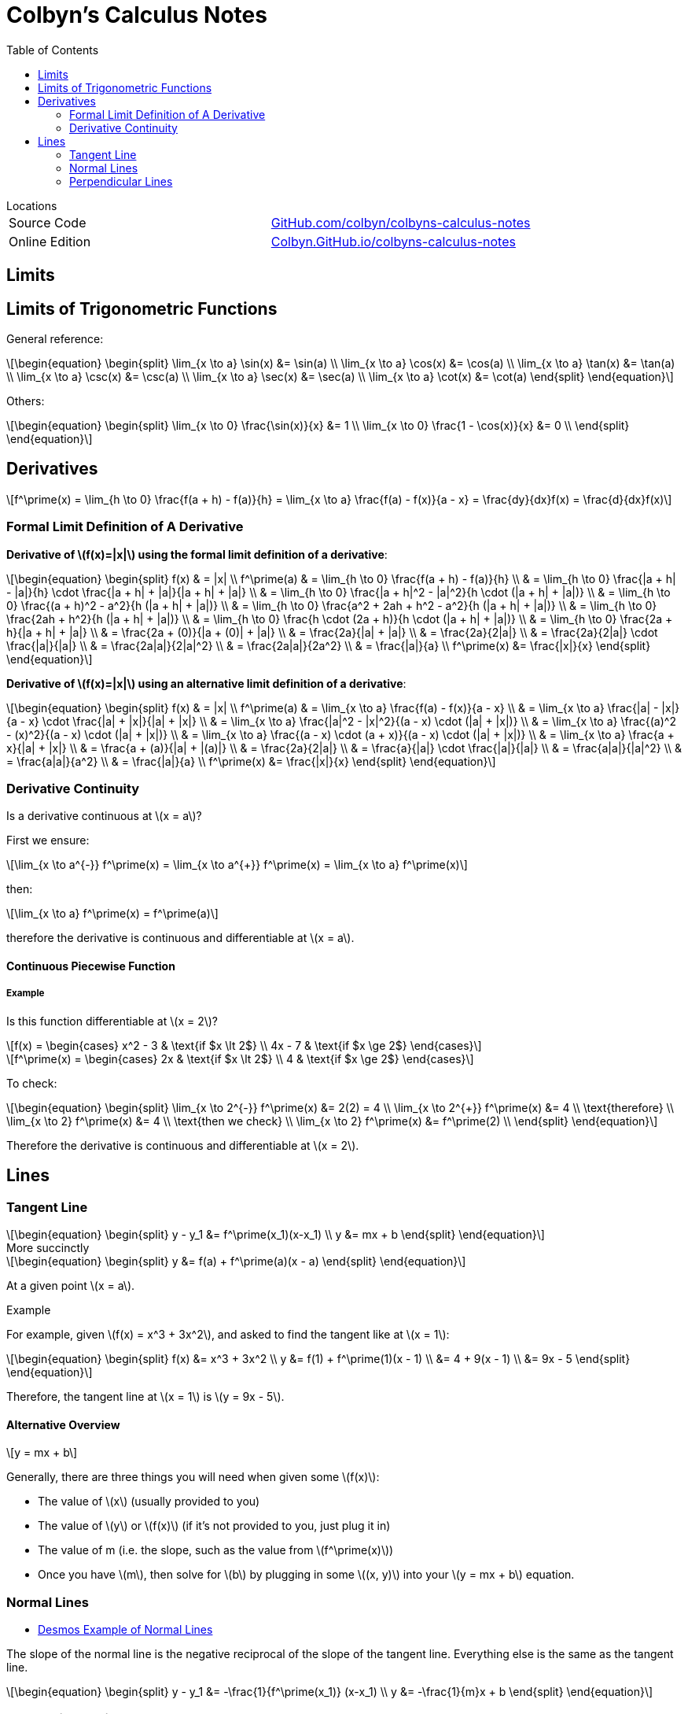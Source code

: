 // :autofit-option:
:stem: latexmath
:toc:


= Colbyn's Calculus Notes

.Locations
****
|===
| Source Code | https://github.com/colbyn/colbyns-calculus-notes[GitHub.com/colbyn/colbyns-calculus-notes]
| Online Edition | https://colbyn.github.io/colbyns-calculus-notes/[Colbyn.GitHub.io/colbyns-calculus-notes]
|===
****

== Limits

== Limits of Trigonometric Functions

General reference:
[latexmath]
++++
\begin{equation}
\begin{split}
\lim_{x \to a} \sin(x) &= \sin(a) \\
\lim_{x \to a} \cos(x) &= \cos(a) \\
\lim_{x \to a} \tan(x) &= \tan(a) \\
\lim_{x \to a} \csc(x) &= \csc(a) \\
\lim_{x \to a} \sec(x) &= \sec(a) \\
\lim_{x \to a} \cot(x) &= \cot(a)
\end{split}
\end{equation}
++++

Others:
[latexmath]
++++
\begin{equation}
\begin{split}
\lim_{x \to 0} \frac{\sin(x)}{x} &= 1 \\
\lim_{x \to 0} \frac{1 - \cos(x)}{x} &= 0 \\
\end{split}
\end{equation}
++++




== Derivatives

[latexmath]
++++
f^\prime(x) =
\lim_{h \to 0} \frac{f(a + h) - f(a)}{h} =
\lim_{x \to a} \frac{f(a) - f(x)}{a - x} =
\frac{dy}{dx}f(x) =
\frac{d}{dx}f(x)
++++

=== Formal Limit Definition of A Derivative

**Derivative of latexmath:[f(x)=|x|] using the formal limit definition of a derivative**:

[latexmath]
++++
\begin{equation}
\begin{split}
f(x) & = |x| \\
f^\prime(a) & = \lim_{h \to 0} \frac{f(a + h) - f(a)}{h} \\
     & = \lim_{h \to 0} \frac{|a + h| - |a|}{h} \cdot \frac{|a + h| + |a|}{|a + h| + |a|} \\
     & = \lim_{h \to 0} \frac{|a + h|^2 - |a|^2}{h \cdot (|a + h| + |a|)} \\
     & = \lim_{h \to 0} \frac{(a + h)^2 - a^2}{h (|a + h| + |a|)} \\
     & = \lim_{h \to 0} \frac{a^2 + 2ah + h^2 - a^2}{h (|a + h| + |a|)} \\
     & = \lim_{h \to 0} \frac{2ah + h^2}{h (|a + h| + |a|)} \\
     & = \lim_{h \to 0} \frac{h \cdot (2a + h)}{h \cdot (|a + h| + |a|)} \\
     & = \lim_{h \to 0} \frac{2a + h}{|a + h| + |a|} \\
     & = \frac{2a + (0)}{|a + (0)| + |a|} \\
     & = \frac{2a}{|a| + |a|} \\
     & = \frac{2a}{2|a|} \\
     & = \frac{2a}{2|a|} \cdot \frac{|a|}{|a|} \\
     & = \frac{2a|a|}{2|a|^2} \\
     & = \frac{2a|a|}{2a^2} \\
     & = \frac{|a|}{a} \\
f^\prime(x) &= \frac{|x|}{x}
\end{split}
\end{equation}
++++

**Derivative of latexmath:[f(x)=|x|] using an alternative limit definition of a derivative**:

[latexmath]
++++
\begin{equation}
\begin{split}
f(x) & = |x| \\
f^\prime(a) & = \lim_{x \to a} \frac{f(a) - f(x)}{a - x} \\
    & = \lim_{x \to a} \frac{|a| - |x|}{a - x} \cdot \frac{|a| + |x|}{|a| + |x|} \\
    & = \lim_{x \to a} \frac{|a|^2 - |x|^2}{(a - x) \cdot (|a| + |x|)} \\
    & = \lim_{x \to a} \frac{(a)^2 - (x)^2}{(a - x) \cdot (|a| + |x|)} \\
    & = \lim_{x \to a} \frac{(a - x) \cdot (a + x)}{(a - x) \cdot (|a| + |x|)} \\
    & = \lim_{x \to a} \frac{a + x}{|a| + |x|} \\
    & = \frac{a + (a)}{|a| + |(a)|} \\
    & = \frac{2a}{2|a|} \\
    & = \frac{a}{|a|} \cdot \frac{|a|}{|a|} \\
    & = \frac{a|a|}{|a|^2} \\
    & = \frac{a|a|}{a^2} \\
    & = \frac{|a|}{a} \\
f^\prime(x) &= \frac{|x|}{x}
\end{split}
\end{equation}
++++

=== Derivative Continuity

Is a derivative continuous at latexmath:[x = a]?

First we ensure:
[latexmath]
++++
\lim_{x \to a^{-}} f^\prime(x) = \lim_{x \to a^{+}} f^\prime(x) = \lim_{x \to a} f^\prime(x)
++++
then:
[latexmath]
++++
\lim_{x \to a} f^\prime(x) = f^\prime(a)
++++
therefore the derivative is continuous and differentiable at latexmath:[x = a].


==== Continuous Piecewise Function

===== Example

Is this function differentiable at latexmath:[x = 2]?

[latexmath]
++++
f(x) =
\begin{cases}
    x^2 - 3 & \text{if $x \lt 2$} \\
    4x - 7 & \text{if $x \ge 2$}
\end{cases}
++++

[latexmath]
++++
f^\prime(x) =
\begin{cases}
    2x & \text{if $x \lt 2$} \\
    4 & \text{if $x \ge 2$}
\end{cases}
++++

To check:
[latexmath]
++++
\begin{equation}
\begin{split}
\lim_{x \to 2^{-}} f^\prime(x) &= 2(2) = 4 \\
\lim_{x \to 2^{+}} f^\prime(x) &= 4 \\
\text{therefore} \\
\lim_{x \to 2} f^\prime(x) &= 4 \\
\text{then we check} \\
\lim_{x \to 2} f^\prime(x) &= f^\prime(2) \\
\end{split}
\end{equation}
++++

Therefore the derivative is continuous and differentiable at latexmath:[x = 2].

== Lines

=== Tangent Line

[latexmath]
++++
\begin{equation}
\begin{split}
y - y_1 &= f^\prime(x_1)(x-x_1) \\
y &= mx + b
\end{split}
\end{equation}
++++

.More succinctly
****
[latexmath]
++++
\begin{equation}
\begin{split}
y &= f(a) + f^\prime(a)(x - a)
\end{split}
\end{equation}
++++

At a given point latexmath:[x = a].
****

.Example
****
For example, given latexmath:[f(x) = x^3 + 3x^2], and asked to find the tangent like at latexmath:[x = 1]:
[latexmath]
++++
\begin{equation}
\begin{split}
f(x) &= x^3 + 3x^2 \\
y &= f(1) + f^\prime(1)(x - 1) \\
  &= 4 + 9(x - 1) \\
  &= 9x - 5
\end{split}
\end{equation}
++++

Therefore, the tangent line at latexmath:[x = 1] is latexmath:[y = 9x - 5].
****


==== Alternative Overview

[latexmath]
++++
y = mx + b
++++

Generally, there are three things you will need when given some latexmath:[f(x)]:

* The value of latexmath:[x] (usually provided to you)
* The value of latexmath:[y] or latexmath:[f(x)] (if it's not provided to you, just plug it in)
* The value of m (i.e. the slope, such as the value from latexmath:[f^\prime(x)])
* Once you have latexmath:[m], then solve for latexmath:[b] by plugging in some latexmath:[(x, y)] into your latexmath:[y = mx + b] equation.


=== Normal Lines
- https://www.desmos.com/calculator/ybtppzvv1a[Desmos Example of Normal Lines]

The slope of the normal line is the negative reciprocal of the slope of the tangent line. Everything else is the same as the tangent line.

[latexmath]
++++
\begin{equation}
\begin{split}
y - y_1 &= -\frac{1}{f^\prime(x_1)} (x-x_1) \\
y &= -\frac{1}{m}x + b
\end{split}
\end{equation}
++++


=== Perpendicular Lines

The same as the Normal Lines. According to these https://www.quora.com/What-is-the-differences-between-normal-and-perpendicular[Quora answers]:

----
A normal makes an angle of 90° with a 2 dimensional SURFACE
while,
A perpendicular makes an angle of 90° with a one dimensional LINE.
----

----
Basically perpendicular relates to line and normal relates to a plane,but both make 90° with their respective counterparts. The later is a vector quantity, where the former is scalar.
----






